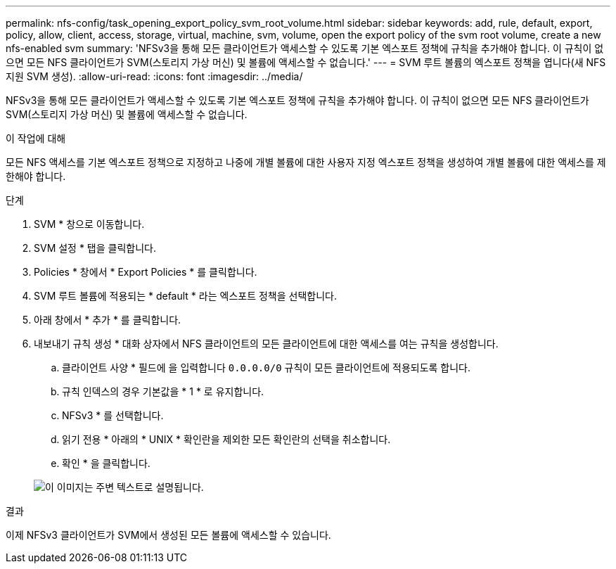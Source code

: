---
permalink: nfs-config/task_opening_export_policy_svm_root_volume.html 
sidebar: sidebar 
keywords: add, rule, default, export, policy, allow, client, access, storage, virtual, machine, svm, volume, open the export policy of the svm root volume, create a new nfs-enabled svm 
summary: 'NFSv3을 통해 모든 클라이언트가 액세스할 수 있도록 기본 엑스포트 정책에 규칙을 추가해야 합니다. 이 규칙이 없으면 모든 NFS 클라이언트가 SVM(스토리지 가상 머신) 및 볼륨에 액세스할 수 없습니다.' 
---
= SVM 루트 볼륨의 엑스포트 정책을 엽니다(새 NFS 지원 SVM 생성).
:allow-uri-read: 
:icons: font
:imagesdir: ../media/


[role="lead"]
NFSv3을 통해 모든 클라이언트가 액세스할 수 있도록 기본 엑스포트 정책에 규칙을 추가해야 합니다. 이 규칙이 없으면 모든 NFS 클라이언트가 SVM(스토리지 가상 머신) 및 볼륨에 액세스할 수 없습니다.

.이 작업에 대해
모든 NFS 액세스를 기본 엑스포트 정책으로 지정하고 나중에 개별 볼륨에 대한 사용자 지정 엑스포트 정책을 생성하여 개별 볼륨에 대한 액세스를 제한해야 합니다.

.단계
. SVM * 창으로 이동합니다.
. SVM 설정 * 탭을 클릭합니다.
. Policies * 창에서 * Export Policies * 를 클릭합니다.
. SVM 루트 볼륨에 적용되는 * default * 라는 엑스포트 정책을 선택합니다.
. 아래 창에서 * 추가 * 를 클릭합니다.
. 내보내기 규칙 생성 * 대화 상자에서 NFS 클라이언트의 모든 클라이언트에 대한 액세스를 여는 규칙을 생성합니다.
+
.. 클라이언트 사양 * 필드에 을 입력합니다 `0.0.0.0/0` 규칙이 모든 클라이언트에 적용되도록 합니다.
.. 규칙 인덱스의 경우 기본값을 * 1 * 로 유지합니다.
.. NFSv3 * 를 선택합니다.
.. 읽기 전용 * 아래의 * UNIX * 확인란을 제외한 모든 확인란의 선택을 취소합니다.
.. 확인 * 을 클릭합니다.


+
image::../media/export_rule_for_root_volume_nfs.gif[이 이미지는 주변 텍스트로 설명됩니다.]



.결과
이제 NFSv3 클라이언트가 SVM에서 생성된 모든 볼륨에 액세스할 수 있습니다.

